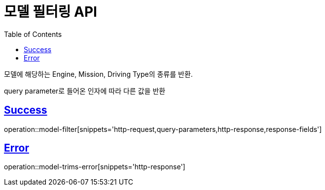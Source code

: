 :doctype: book
:icons: font
:source-highlighter: highlightjs
:toc: left
:toclevels: 2
:sectlinks:
:hide-uri-scheme:

= 모델 필터링 API

모델에 해당하는 Engine, Mission, Driving Type의 종류를 반환.

query parameter로 들어온 인자에 따라 다른 값을 반환

== Success

operation::model-filter[snippets='http-request,query-parameters,http-response,response-fields']

== Error

operation::model-trims-error[snippets='http-response']
